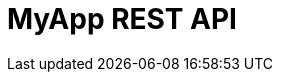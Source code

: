 = MyApp REST API
:doctype: book
:icons: font
:source-highlighter: highlightjs
:toc: left
:toclevels: 4
:sectlinks:


// include::{docdir}/Feature_1_Api.adoc[]
//
// include::{docdir}/Feature_2_Api.adoc[]
//
// include::{docdir}/Feature_3_Api.adoc[]
